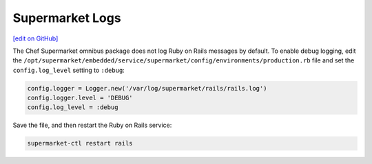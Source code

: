 =====================================================
Supermarket Logs
=====================================================
`[edit on GitHub] <https://github.com/chef/chef-web-docs/blob/master/chef_master/source/supermarket_logs.rst>`__

The Chef Supermarket omnibus package does not log Ruby on Rails messages by default. To enable debug logging, edit the ``/opt/supermarket/embedded/service/supermarket/config/environments/production.rb`` file and set the ``config.log_level`` setting to ``:debug``:

.. code-block:: ruby

   config.logger = Logger.new('/var/log/supermarket/rails/rails.log')
   config.logger.level = 'DEBUG'
   config.log_level = :debug

Save the file, and then restart the Ruby on Rails service:

.. code-block:: bash

   supermarket-ctl restart rails
